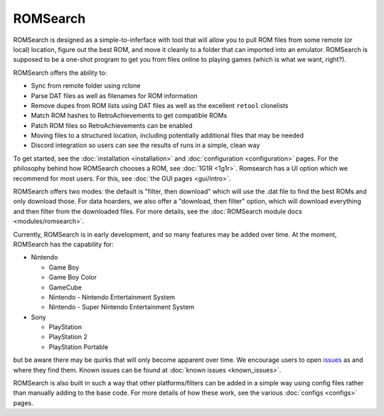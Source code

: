 #########
ROMSearch
#########

.. image:: https://img.shields.io/pypi/v/romsearch.svg?label=PyPI&style=flat-square
    :target: https://pypi.org/pypi/romsearch/
.. image:: https://img.shields.io/pypi/pyversions/romsearch.svg?label=Python&color=yellow&style=flat-square
    :target: https://pypi.org/pypi/romsearch/
.. image:: https://img.shields.io/github/actions/workflow/status/bbtufty/romsearch/build.yaml?branch=main&style=flat-square
    :target: https://github.com/bbtufty/romsearch/actions
.. image:: https://readthedocs.org/projects/romsearch/badge/?version=latest&style=flat-square
   :target: https://romsearch.readthedocs.io/en/latest/
.. image:: https://img.shields.io/badge/license-GNUv3-blue.svg?label=License&style=flat-square

ROMSearch is designed as a simple-to-inferface with tool that will allow you to pull ROM files from some remote (or
local) location, figure out the best ROM, and move it cleanly to a folder that can imported into an emulator. ROMSearch
is supposed to be a one-shot program to get you from files online to playing games (which is what we want, right?).

ROMSearch offers the ability to:

* Sync from remote folder using rclone
* Parse DAT files as well as filenames for ROM information
* Remove dupes from ROM lists using DAT files as well as the excellent ``retool`` clonelists
* Match ROM hashes to RetroAchievements to get compatible ROMs
* Patch ROM files so RetroAchievements can be enabled
* Moving files to a structured location, including potentially additional files that may be needed
* Discord integration so users can see the results of runs in a simple, clean way

To get started, see the :doc:`installation <installation>` and :doc:`configuration <configuration>` pages. For the
philosophy behind how ROMSearch chooses a ROM, see :doc:`1G1R <1g1r>`. Romsearch has a UI option which we recommend
for most users. For this, see :doc:`the GUI pages <gui/intro>`.

ROMSearch offers two modes: the default is "filter, then download" which will use the .dat file to find the best ROMs
and only download those. For data hoarders, we also offer a "download, then filter" option, which will download
everything and then filter from the downloaded files. For more details, see the
:doc:`ROMSearch module docs <modules/romsearch>`.

Currently, ROMSearch is in early development, and so many features may be added over time. At the moment, ROMSearch
has the capability for:

* Nintendo

  * Game Boy
  * Game Boy Color
  * GameCube
  * Nintendo - Nintendo Entertainment System
  * Nintendo - Super Nintendo Entertainment System

* Sony

  * PlayStation
  * PlayStation 2
  * PlayStation Portable

but be aware there may be quirks that will only become apparent over time. We encourage users to open
`issues <https://github.com/bbtufty/romsearch/issues>`_ as and where they find them. Known issues can be found at
:doc:`known issues <known_issues>`.

ROMSearch is also built in such a way that other platforms/filters can be added in a simple way using config files
rather than manually adding to the base code. For more details of how these work, see the various
:doc:`configs <configs>` pages.
